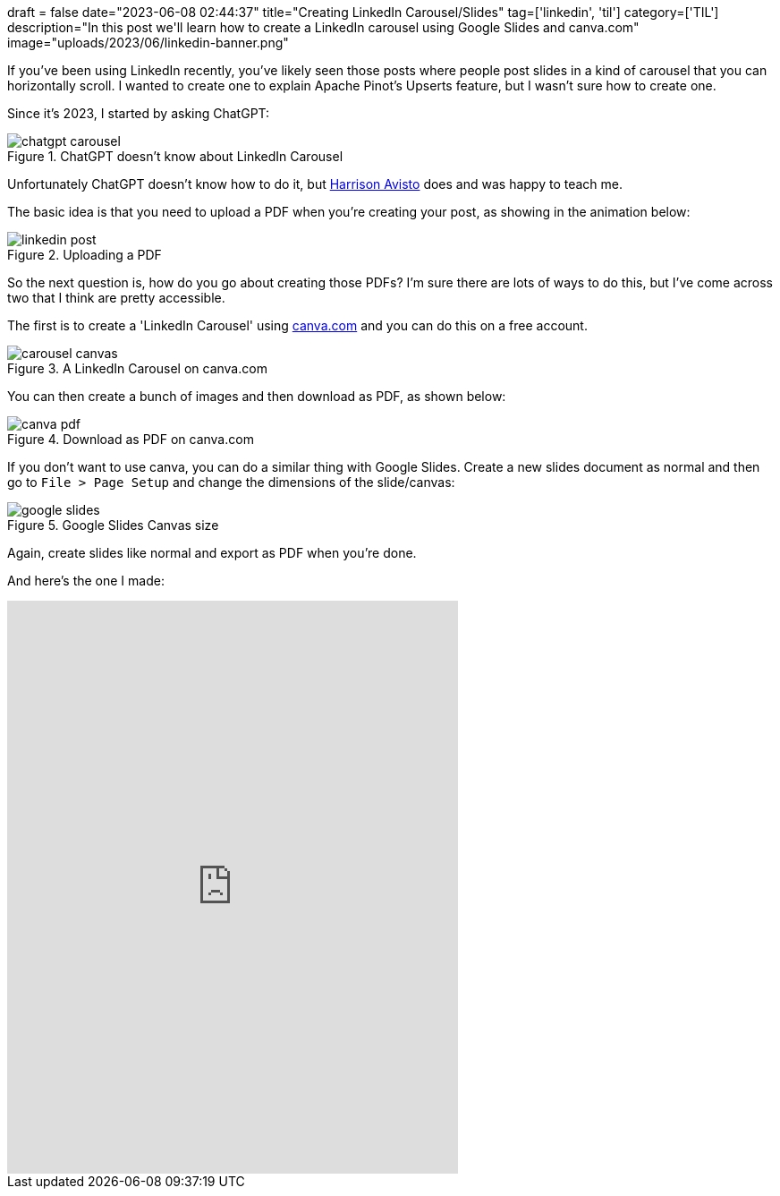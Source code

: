 +++
draft = false
date="2023-06-08 02:44:37"
title="Creating LinkedIn Carousel/Slides"
tag=['linkedin', 'til']
category=['TIL']
description="In this post we'll learn how to create a LinkedIn carousel using Google Slides and canva.com"
image="uploads/2023/06/linkedin-banner.png"
+++

If you've been using LinkedIn recently, you've likely seen those posts where people post slides in a kind of carousel that you can horizontally scroll.
I wanted to create one to explain Apache Pinot's Upserts feature, but I wasn't sure how to create one.

Since it's 2023, I started by asking ChatGPT:

.ChatGPT doesn't know about LinkedIn Carousel
image::{{<siteurl>}}/uploads/2023/06/chatgpt-carousel.png[]

Unfortunately ChatGPT doesn't know how to do it, but https://www.linkedin.com/in/harrison-avisto-42996077/[Harrison Avisto^] does and was happy to teach me.

The basic idea is that you need to upload a PDF when you're creating your post, as showing in the animation below:

.Uploading a PDF
image::{{<siteurl>}}/uploads/2023/06/linkedin-post.gif[]

So the next question is, how do you go about creating those PDFs?
I'm sure there are lots of ways to do this, but I've come across two that I think are pretty accessible.

The first is to create a 'LinkedIn Carousel' using https://www.canva.com/[canva.com] and you can do this on a free account.

.A LinkedIn Carousel on canva.com
image::{{<siteurl>}}/uploads/2023/06/carousel-canvas.png[]

You can then create a bunch of images and then download as PDF, as shown below:

.Download as PDF on canva.com
image::{{<siteurl>}}/uploads/2023/06/canva-pdf.png[]

If you don't want to use canva, you can do a similar thing with Google Slides.
Create a new slides document as normal and then go to `File > Page Setup` and change the dimensions of the slide/canvas:

.Google Slides Canvas size
image::{{<siteurl>}}/uploads/2023/06/google-slides.png[]

Again, create slides like normal and export as PDF when you're done.

And here's the one I made:

++++
<iframe src="https://www.linkedin.com/embed/feed/update/urn:li:ugcPost:7072557847632306176" height="640" width="504" frameborder="0" allowfullscreen="" title="Embedded post"></iframe>
++++